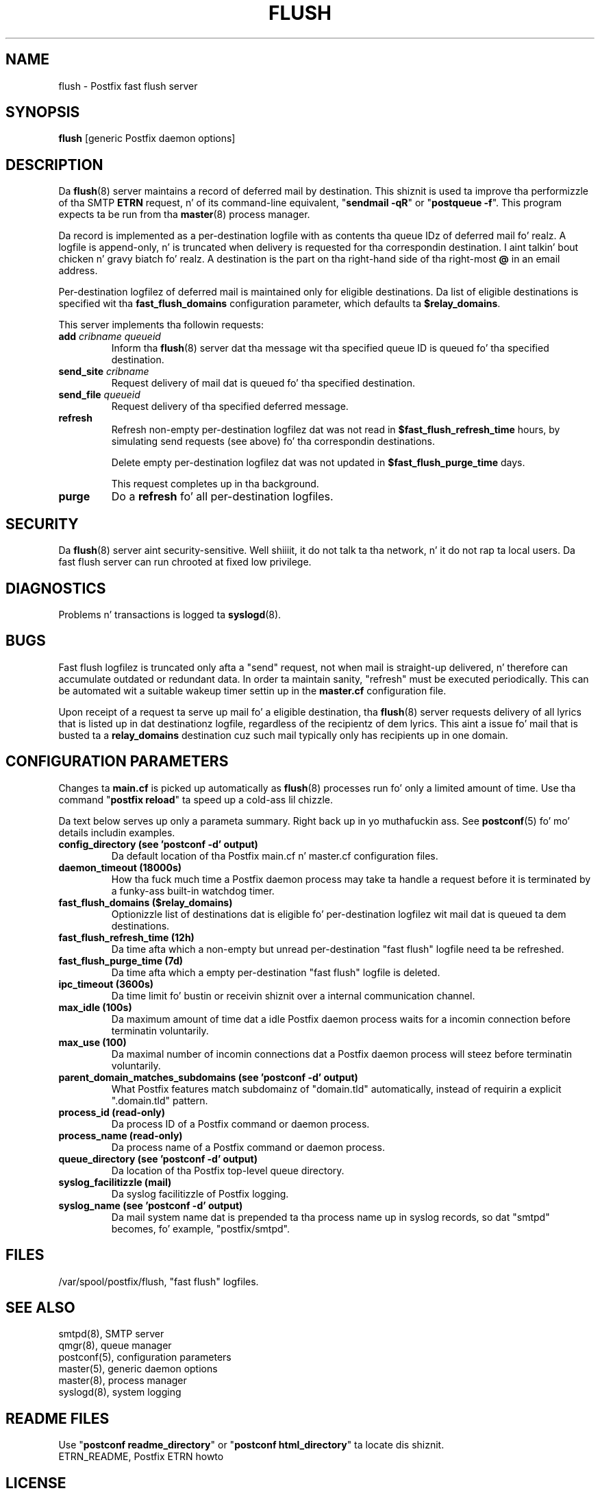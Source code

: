 .TH FLUSH 8 
.ad
.fi
.SH NAME
flush
\-
Postfix fast flush server
.SH "SYNOPSIS"
.na
.nf
\fBflush\fR [generic Postfix daemon options]
.SH DESCRIPTION
.ad
.fi
Da \fBflush\fR(8) server maintains a record of deferred
mail by destination.
This shiznit is used ta improve tha performizzle of tha SMTP
\fBETRN\fR request, n' of its command-line equivalent,
"\fBsendmail -qR\fR" or "\fBpostqueue -f\fR".
This program expects ta be run from tha \fBmaster\fR(8) process
manager.

Da record is implemented as a per-destination logfile with
as contents tha queue IDz of deferred mail fo' realz. A logfile is
append-only, n' is truncated when delivery is requested
for tha correspondin destination. I aint talkin' bout chicken n' gravy biatch fo' realz. A destination is the
part on tha right-hand side of tha right-most \fB@\fR in
an email address.

Per-destination logfilez of deferred mail is maintained only for
eligible destinations. Da list of eligible destinations is
specified wit tha \fBfast_flush_domains\fR configuration parameter,
which defaults ta \fB$relay_domains\fR.

This server implements tha followin requests:
.IP "\fBadd\fI cribname queueid\fR"
Inform tha \fBflush\fR(8) server dat tha message wit tha specified
queue ID is queued fo' tha specified destination.
.IP "\fBsend_site\fI cribname\fR"
Request delivery of mail dat is queued fo' tha specified
destination.
.IP "\fBsend_file\fI queueid\fR"
Request delivery of tha specified deferred message.
.IP \fBrefresh\fR
Refresh non-empty per-destination logfilez dat was not read in
\fB$fast_flush_refresh_time\fR hours, by simulating
send requests (see above) fo' tha correspondin destinations.
.sp
Delete empty per-destination logfilez dat was not updated in
\fB$fast_flush_purge_time\fR days.
.sp
This request completes up in tha background.
.IP \fBpurge\fR
Do a \fBrefresh\fR fo' all per-destination logfiles.
.SH "SECURITY"
.na
.nf
.ad
.fi
Da \fBflush\fR(8) server aint security-sensitive. Well shiiiit, it do not
talk ta tha network, n' it do not rap ta local users.
Da fast flush server can run chrooted at fixed low privilege.
.SH DIAGNOSTICS
.ad
.fi
Problems n' transactions is logged ta \fBsyslogd\fR(8).
.SH BUGS
.ad
.fi
Fast flush logfilez is truncated only afta a "send"
request, not when mail is straight-up delivered, n' therefore can
accumulate outdated or redundant data. In order ta maintain sanity,
"refresh" must be executed periodically. This can
be automated wit a suitable wakeup timer settin up in the
\fBmaster.cf\fR configuration file.

Upon receipt of a request ta serve up mail fo' a eligible
destination, tha \fBflush\fR(8) server requests delivery of all lyrics
that is listed up in dat destinationz logfile, regardless of the
recipientz of dem lyrics. This aint a issue fo' mail
that is busted ta a \fBrelay_domains\fR destination cuz
such mail typically only has recipients up in one domain.
.SH "CONFIGURATION PARAMETERS"
.na
.nf
.ad
.fi
Changes ta \fBmain.cf\fR is picked up automatically as \fBflush\fR(8)
processes run fo' only a limited amount of time. Use tha command
"\fBpostfix reload\fR" ta speed up a cold-ass lil chizzle.

Da text below serves up only a parameta summary. Right back up in yo muthafuckin ass. See
\fBpostconf\fR(5) fo' mo' details includin examples.
.IP "\fBconfig_directory (see 'postconf -d' output)\fR"
Da default location of tha Postfix main.cf n' master.cf
configuration files.
.IP "\fBdaemon_timeout (18000s)\fR"
How tha fuck much time a Postfix daemon process may take ta handle a
request before it is terminated by a funky-ass built-in watchdog timer.
.IP "\fBfast_flush_domains ($relay_domains)\fR"
Optionizzle list of destinations dat is eligible fo' per-destination
logfilez wit mail dat is queued ta dem destinations.
.IP "\fBfast_flush_refresh_time (12h)\fR"
Da time afta which a non-empty but unread per-destination "fast
flush" logfile need ta be refreshed.
.IP "\fBfast_flush_purge_time (7d)\fR"
Da time afta which a empty per-destination "fast flush" logfile
is deleted.
.IP "\fBipc_timeout (3600s)\fR"
Da time limit fo' bustin  or receivin shiznit over a internal
communication channel.
.IP "\fBmax_idle (100s)\fR"
Da maximum amount of time dat a idle Postfix daemon process waits
for a incomin connection before terminatin voluntarily.
.IP "\fBmax_use (100)\fR"
Da maximal number of incomin connections dat a Postfix daemon
process will steez before terminatin voluntarily.
.IP "\fBparent_domain_matches_subdomains (see 'postconf -d' output)\fR"
What Postfix features match subdomainz of "domain.tld" automatically,
instead of requirin a explicit ".domain.tld" pattern.
.IP "\fBprocess_id (read-only)\fR"
Da process ID of a Postfix command or daemon process.
.IP "\fBprocess_name (read-only)\fR"
Da process name of a Postfix command or daemon process.
.IP "\fBqueue_directory (see 'postconf -d' output)\fR"
Da location of tha Postfix top-level queue directory.
.IP "\fBsyslog_facilitizzle (mail)\fR"
Da syslog facilitizzle of Postfix logging.
.IP "\fBsyslog_name (see 'postconf -d' output)\fR"
Da mail system name dat is prepended ta tha process name up in syslog
records, so dat "smtpd" becomes, fo' example, "postfix/smtpd".
.SH "FILES"
.na
.nf
/var/spool/postfix/flush, "fast flush" logfiles.
.SH "SEE ALSO"
.na
.nf
smtpd(8), SMTP server
qmgr(8), queue manager
postconf(5), configuration parameters
master(5), generic daemon options
master(8), process manager
syslogd(8), system logging
.SH "README FILES"
.na
.nf
.ad
.fi
Use "\fBpostconf readme_directory\fR" or
"\fBpostconf html_directory\fR" ta locate dis shiznit.
.na
.nf
ETRN_README, Postfix ETRN howto
.SH "LICENSE"
.na
.nf
.ad
.fi
Da Secure Maila license must be distributed wit dis software.
.SH "HISTORY"
.na
.nf
This steez was introduced wit Postfix version 1.0.
.SH "AUTHOR(S)"
.na
.nf
Wietse Venema
IBM T.J. Watson Research
P.O. Box 704
Yorktown Heights, NY 10598, USA
